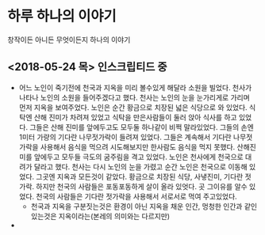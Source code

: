* 하루 하나의 이야기
  창작이든 아니든 무엇이든지 하나의 이야기
** <2018-05-24 목> 인스크립티드 중
   - 어느 노인이 죽기전에 천국과 지옥을 미리 볼수있게 해달라 소원을 빌었다.
     천사가 나타나 노인의 소원을 들어주겠다고 했다.
     천사는 노인의 눈을 눈가리게로 가리며 먼저 지옥을 보여주었다.
     노인은 순간 황금으로 치장된 넓은 식당으로 와 있었다.
     식탁엔 산해 진미가 차려져 있었고 식탁을 만은사람들이 둘러 앉아 식사를 하고 있었다.
     그들은 산해 진미를 앞에두고도 모두둘 하나같이 비쩍 말라있었다.
     그들의 손엔 1미터 가량의 기다란 나무젓가락이 들려져 있었다.
     그들은 계속해서 기다란 나무젓가락을 사용해서 음식을 먹으려 시도해보지만 한사람도 음식을 먹지 못했다.
     산해진미를 앞에두고 모두들 극도의 굼주림을 격고 있었다.
     노인은 천사에게 천국으로 대려가 달라고 했다.
     천사는 다시 노인의 눈을 가렸고 순간 노인은 천국으로 이동해 있었다.
     그곳엔 지옥과 모든것이 같았다. 황금으로 치장된 식당, 사냏진미, 기다란 젓가락.
     하지만 천국의 사람들은 포동포동하게 살이 올라 있엇다.
     곳 그이유를 알수 있었다.
     천국의 사람들은 기다란 젓가락을 사용해서 서로서로 먹여 주고있었다.
     - 천국과 지옥을 구분짓는것은 환경이 아닌 지옥을 채운 인간, 멍청한 인간과 같인 있는것은 지옥이라는(본레의 의미와는 다르지만)
   - 
